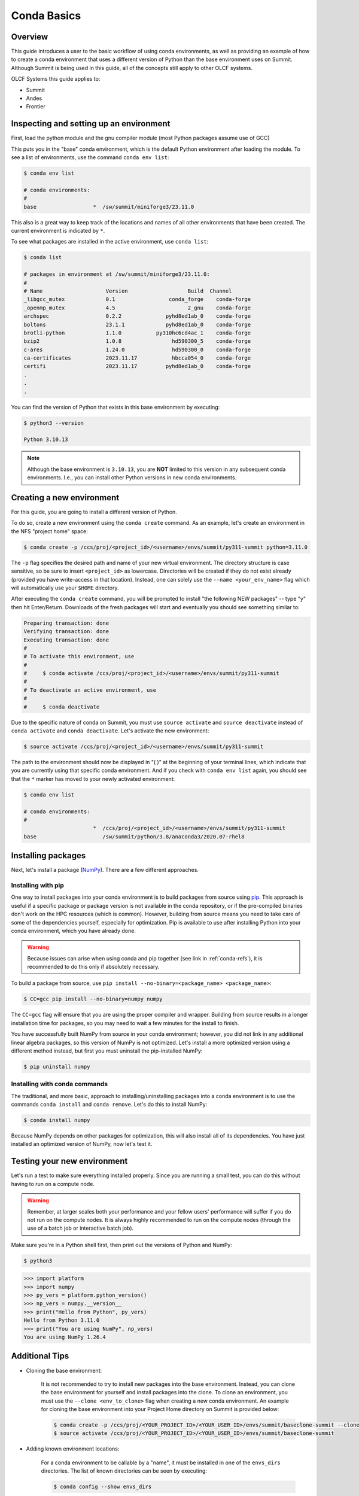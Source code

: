 
************
Conda Basics
************

Overview
========

This guide introduces a user to the basic workflow of using conda environments, as well as providing an example of how to create a conda environment that uses a different version of Python than the base environment uses on Summit.
Although Summit is being used in this guide, all of the concepts still apply to other OLCF systems.

OLCF Systems this guide applies to: 

* Summit
* Andes
* Frontier

Inspecting and setting up an environment
========================================

First, load the python module and the gnu compiler module (most Python packages assume use of GCC)

.. tab-set::

   .. tab-item:: Summit
      :sync: summit

      .. code-block:: bash

         $ module load gcc/12.1.0
         $ module load miniforge3/23.11.0

   .. tab-item:: Andes
      :sync: andes

      .. code-block:: bash

         $ module load gcc/9.3.0
         $ module load python

   .. tab-item:: Frontier
      :sync: frontier

      .. code-block:: bash

         $ module load PrgEnv-gnu/8.3.3
         $ module load miniforge3/23.11.0


This puts you in the "base" conda environment, which is the default Python environment after loading the module.
To see a list of environments, use the command ``conda env list``:

.. code-block:: bash

   $ conda env list

   # conda environments:
   #
   base                  *  /sw/summit/miniforge3/23.11.0

This also is a great way to keep track of the locations and names of all other environments that have been created.
The current environment is indicated by ``*``.

To see what packages are installed in the active environment, use ``conda list``:

.. code-block:: bash

   $ conda list

   # packages in environment at /sw/summit/miniforge3/23.11.0:
   #
   # Name                    Version                   Build  Channel
   _libgcc_mutex             0.1                 conda_forge    conda-forge
   _openmp_mutex             4.5                       2_gnu    conda-forge
   archspec                  0.2.2              pyhd8ed1ab_0    conda-forge
   boltons                   23.1.1             pyhd8ed1ab_0    conda-forge
   brotli-python             1.1.0           py310hc6cd4ac_1    conda-forge
   bzip2                     1.0.8                hd590300_5    conda-forge
   c-ares                    1.24.0               hd590300_0    conda-forge
   ca-certificates           2023.11.17           hbcca054_0    conda-forge
   certifi                   2023.11.17         pyhd8ed1ab_0    conda-forge
   .
   .
   .

You can find the version of Python that exists in this base environment by executing: 

.. code-block:: bash

   $ python3 --version

   Python 3.10.13

.. note::
   Although the base environment is ``3.10.13``, you are **NOT** limited to this version in any subsequent conda environments. I.e., you can install other Python versions in new conda environments.

Creating a new environment
==========================

For this guide, you are going to install a different version of Python.

To do so, create a new environment using the ``conda create`` command.
As an example, let's create an environment in the NFS "project home" space:

.. code-block:: bash

   $ conda create -p /ccs/proj/<project_id>/<username>/envs/summit/py311-summit python=3.11.0

The ``-p`` flag specifies the desired path and name of your new virtual environment.
The directory structure is case sensitive, so be sure to insert ``<project_id>`` as lowercase.
Directories will be created if they do not exist already (provided you have write-access in that location).
Instead, one can solely use the ``--name <your_env_name>`` flag which will automatically use your ``$HOME`` directory.

After executing the ``conda create`` command, you will be prompted to install "the following NEW packages" -- type "y" then hit Enter/Return.
Downloads of the fresh packages will start and eventually you should see something similar to:

.. code-block:: bash

   Preparing transaction: done
   Verifying transaction: done
   Executing transaction: done
   #
   # To activate this environment, use
   #
   #     $ conda activate /ccs/proj/<project_id>/<username>/envs/summit/py311-summit
   #
   # To deactivate an active environment, use
   #
   #     $ conda deactivate

Due to the specific nature of conda on Summit, you must use ``source activate`` and ``source deactivate`` instead of ``conda activate`` and ``conda deactivate``.
Let's activate the new environment:

.. code-block:: bash

   $ source activate /ccs/proj/<project_id>/<username>/envs/summit/py311-summit

The path to the environment should now be displayed in "( )" at the beginning of your terminal lines, which indicate that you are currently using that specific conda environment.
And if you check with ``conda env list`` again, you should see that the ``*`` marker has moved to your newly activated environment:

.. code-block:: bash

   $ conda env list

   # conda environments:
   #
                         *  /ccs/proj/<project_id>/<username>/envs/summit/py311-summit
   base                     /sw/summit/python/3.8/anaconda3/2020.07-rhel8

Installing packages
===================

Next, let's install a package (`NumPy <https://numpy.org/>`__). 
There are a few different approaches.

Installing with pip
-------------------

One way to install packages into your conda environment is to build packages from source using `pip <https://pip.pypa.io/en/stable/>`__.
This approach is useful if a specific package or package version is not available in the conda repository, or if the pre-compiled binaries don't work on the HPC resources (which is common).
However, building from source means you need to take care of some of the dependencies yourself, especially for optimization.
Pip is available to use after installing Python into your conda environment, which you have already done.

.. warning::
   Because issues can arise when using conda and pip together (see link in :ref:`conda-refs`), it is recommended to do this only if absolutely necessary.

To build a package from source, use ``pip install --no-binary=<package_name> <package_name>``:

.. code-block:: bash

   $ CC=gcc pip install --no-binary=numpy numpy

The ``CC=gcc`` flag will ensure that you are using the proper compiler and wrapper.
Building from source results in a longer installation time for packages, so you may need to wait a few minutes for the install to finish.

You have successfully built NumPy from source in your conda environment;
however, you did not link in any additional linear algebra packages, so this version of NumPy is not optimized.
Let's install a more optimized version using a different method instead, but first you must uninstall the pip-installed NumPy:

.. code-block:: bash

   $ pip uninstall numpy

Installing with conda commands
------------------------------

The traditional, and more basic, approach to installing/uninstalling packages into a conda environment is to use the commands ``conda install`` and ``conda remove``.
Let's do this to install NumPy:

.. code-block:: bash

   $ conda install numpy

Because NumPy depends on other packages for optimization, this will also install all of its dependencies.
You have just installed an optimized version of NumPy, now let's test it.

Testing your new environment
============================

Let's run a test to make sure everything installed properly.
Since you are running a small test, you can do this without having to run on a compute node. 

.. warning::
   Remember, at larger scales both your performance and your fellow users' performance will suffer if you do not run on the compute nodes.
   It is always highly recommended to run on the compute nodes (through the use of a batch job or interactive batch job).

Make sure you're in a Python shell first, then print out the versions of Python and NumPy:

.. code-block:: bash

   $ python3

.. code-block:: python

   >>> import platform
   >>> import numpy
   >>> py_vers = platform.python_version()
   >>> np_vers = numpy.__version__
   >>> print("Hello from Python", py_vers)
   Hello from Python 3.11.0
   >>> print("You are using NumPy", np_vers)
   You are using NumPy 1.26.4

Additional Tips
===============

* Cloning the base environment:

    It is not recommended to try to install new packages into the base environment.
    Instead, you can clone the base environment for yourself and install packages into the clone.
    To clone an environment, you must use the ``--clone <env_to_clone>`` flag when creating a new conda environment.
    An example for cloning the base environment into your Project Home directory on Summit is provided below:

    .. code-block:: bash

       $ conda create -p /ccs/proj/<YOUR_PROJECT_ID>/<YOUR_USER_ID>/envs/summit/baseclone-summit --clone base
       $ source activate /ccs/proj/<YOUR_PROJECT_ID>/<YOUR_USER_ID>/envs/summit/baseclone-summit

* Adding known environment locations:

    For a conda environment to be callable by a "name", it must be installed in one of the ``envs_dirs`` directories.
    The list of known directories can be seen by executing:

    .. code-block:: bash

       $ conda config --show envs_dirs

    On OLCF systems, the default location is your ``$HOME`` directory.
    If you plan to frequently create environments in a different location other than the default (such as ``/ccs/proj/...``), then there is an option to add directories to the ``envs_dirs`` list.

    For example, to track conda environments in a subdirectory called ``summit`` in Project Home you would execute:

    .. code-block:: bash

       $ conda config --append envs_dirs /ccs/proj/<YOUR_PROJECT_ID>/<YOUR_USER_ID>/envs/summit

    This will create a ``.condarc`` file in your ``$HOME`` directory if you do not have one already, which will now contain this new envs_dirs location.
    This will now enable you to use the ``--name env_name`` flag when using conda commands for environments stored in the ``summit`` directory, instead of having to use the ``-p /ccs/proj/<YOUR_PROJECT_ID>/<YOUR_USER_ID>/envs/summit/env_name`` flag and specifying the full path to the environment.
    For example, you can do ``source activate py3711-summit`` instead of ``source activate /ccs/proj/<YOUR_PROJECT_ID>/<YOUR_USER_ID>/envs/summit/py3711-summit``.

* Exporting (sharing) an environment:

    You may want to share your environment with someone else.
    One way to do this is by creating your environment in a shared location where other users can access it.
    A different way (the method described below) is to export a list of all the packages and versions of your environment (an ``environment.yml`` file).
    If a different user provides conda the list you made, conda will install all the same package versions and recreate your environment for them -- essentially "sharing" your environment.
    To export your environment list:
    
    .. code-block:: bash

       $ source activate my_env
       $ conda env export > environment.yml
    
    You can then email or otherwise provide the ``environment.yml`` file to the desired person.
    The person would then be able to create the environment like so:
    
    .. code-block:: bash

       $ conda env create -f environment.yml


.. _conda-quick:

Quick-Reference Commands
========================

* List environments:

    .. code-block:: bash

       $ conda env list

* List installed packages in current environment:

    .. code-block:: bash

       $ conda list

* Creating an environment with Python version X.Y:

    For a **specific path**:

    .. code-block:: bash

       $ conda create -p /path/to/your/my_env python=X.Y

    For a **specific name**:

    .. code-block:: bash

       $ conda create -n my_env python=X.Y

* Deleting an environment:

    For a **specific path**:

    .. code-block:: bash

       $ conda env remove -p /path/to/your/my_env

    For a **specific name**:

    .. code-block:: bash

       $ conda env remove -n my_env

* Copying an environment:

    For a **specific path**:

    .. code-block:: bash

       $ conda create -p /path/to/new_env --clone old_env

    For a **specific name**:

    .. code-block:: bash

       $ conda create -n new_env --clone old_env

* Activating/Deactivating an environment:

    .. code-block:: bash

       $ source activate my_env
       $ source deactivate # deactivates the current environment

* Installing/Uninstalling packages:

    Using **conda**:

    .. code-block:: bash

       $ conda install package_name
       $ conda remove package_name

    Using **pip**:

    .. code-block:: bash

       $ pip install package_name
       $ pip uninstall package_name
       $ pip install --no-binary=package_name package_name # builds from source

.. _conda-refs:

Additional Resources
====================

* `Conda User Guide <https://conda.io/projects/conda/en/latest/user-guide/index.html>`__
* `Anaconda Package List <https://docs.anaconda.com/anaconda/packages/pkg-docs/>`__
* `Pip User Guide <https://pip.pypa.io/en/stable/user_guide/>`__
* `Using Pip In A Conda Environment <https://www.anaconda.com/blog/using-pip-in-a-conda-environment>`__
